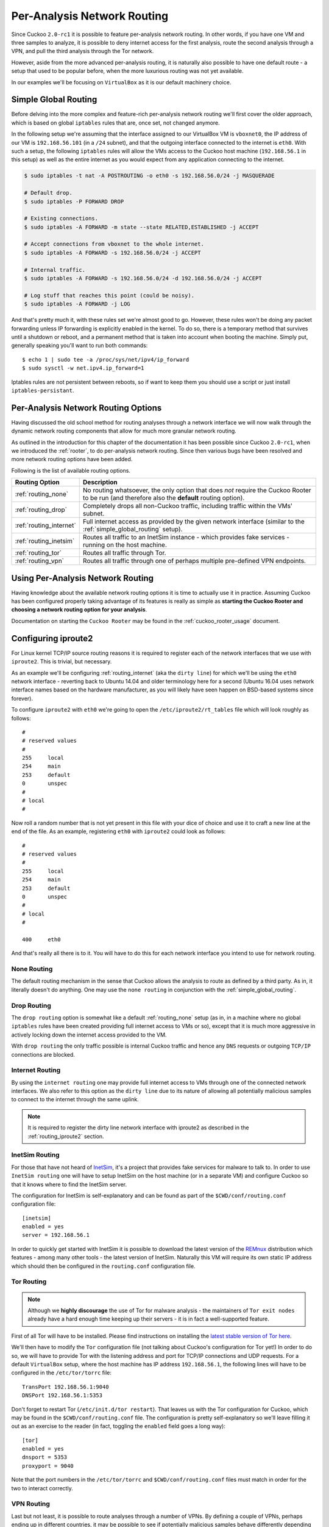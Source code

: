 .. _routing:

============================
Per-Analysis Network Routing
============================

Since Cuckoo ``2.0-rc1`` it is possible to feature per-analysis network
routing. In other words, if you have one VM and three samples to analyze, it
is possible to deny internet access for the first analysis, route the second
analysis through a VPN, and pull the third analysis through the Tor network.

However, aside from the more advanced per-analysis routing, it is naturally
also possible to have one default route - a setup that used to be popular
before, when the more luxurious routing was not yet available.

In our examples we'll be focusing on ``VirtualBox`` as it is our default
machinery choice.

.. _simple_global_routing:

Simple Global Routing
=====================

Before delving into the more complex and feature-rich per-analysis network
routing we'll first cover the older approach, which is based on global
``iptables`` rules that are, once set, not changed anymore.

In the following setup we're assuming that the interface assigned to our
VirtualBox VM is ``vboxnet0``, the IP address of our VM is ``192.168.56.101``
(in a ``/24`` subnet), and that the outgoing interface connected to the
internet is ``eth0``. With such a setup, the following ``iptables`` rules will
allow the VMs access to the Cuckoo host machine (``192.168.56.1`` in this
setup) as well as the entire internet as you would expect from any application
connecting to the internet.

.. code-block:: bash

    $ sudo iptables -t nat -A POSTROUTING -o eth0 -s 192.168.56.0/24 -j MASQUERADE

    # Default drop.
    $ sudo iptables -P FORWARD DROP

    # Existing connections.
    $ sudo iptables -A FORWARD -m state --state RELATED,ESTABLISHED -j ACCEPT

    # Accept connections from vboxnet to the whole internet.
    $ sudo iptables -A FORWARD -s 192.168.56.0/24 -j ACCEPT

    # Internal traffic.
    $ sudo iptables -A FORWARD -s 192.168.56.0/24 -d 192.168.56.0/24 -j ACCEPT

    # Log stuff that reaches this point (could be noisy).
    $ sudo iptables -A FORWARD -j LOG

And that's pretty much it, with these rules set we're almost good to go.
However, these rules won't be doing any packet forwarding unless IP forwarding
is explicitly enabled in the kernel. To do so, there is a temporary method
that survives until a shutdown or reboot, and a permanent method that is taken
into account when booting the machine. Simply put, generally speaking you'll
want to run both commands::

    $ echo 1 | sudo tee -a /proc/sys/net/ipv4/ip_forward
    $ sudo sysctl -w net.ipv4.ip_forward=1

Iptables rules are not persistent between reboots, so if want to keep
them you should use a script or just install ``iptables-persistant``.

Per-Analysis Network Routing Options
====================================

Having discussed the old school method for routing analyses through a network
interface we will now walk through the dynamic network routing components that
allow for much more granular network routing.

As outlined in the introduction for this chapter of the documentation it has
been possible since Cuckoo ``2.0-rc1``, when we introduced the :ref:`rooter`,
to do per-analysis network routing. Since then various bugs have been resolved
and more network routing options have been added.

Following is the list of available routing options.

+-------------------------+--------------------------------------------------+
| Routing Option          | Description                                      |
+=========================+==================================================+
| :ref:`routing_none`     | No routing whatsoever, the only option that does |
|                         | *not* require the Cuckoo Rooter to be run (and   |
|                         | therefore also the **default** routing option).  |
+-------------------------+--------------------------------------------------+
| :ref:`routing_drop`     | Completely drops all non-Cuckoo traffic,         |
|                         | including traffic within the VMs' subnet.        |
+-------------------------+--------------------------------------------------+
| :ref:`routing_internet` | Full internet access as provided by the given    |
|                         | network interface (similar to the                |
|                         | :ref:`simple_global_routing` setup).             |
+-------------------------+--------------------------------------------------+
| :ref:`routing_inetsim`  | Routes all traffic to an InetSim instance -      |
|                         | which provides fake services - running on the    |
|                         | host machine.                                    |
+-------------------------+--------------------------------------------------+
| :ref:`routing_tor`      | Routes all traffic through Tor.                  |
+-------------------------+--------------------------------------------------+
| :ref:`routing_vpn`      | Routes all traffic through one of perhaps        |
|                         | multiple pre-defined VPN endpoints.              |
+-------------------------+--------------------------------------------------+

Using Per-Analysis Network Routing
==================================

Having knowledge about the available network routing options it is time to
actually use it in practice. Assuming Cuckoo has been configured properly
taking advantage of its features is really as simple as **starting the Cuckoo
Rooter and choosing a network routing option for your analysis**.

Documentation on starting the ``Cuckoo Rooter`` may be found in the
:ref:`cuckoo_rooter_usage` document.

.. _routing_iproute2:

Configuring iproute2
====================

For Linux kernel TCP/IP source routing reasons it is required to register each
of the network interfaces that we use with ``iproute2``. This is trivial, but
necessary.

As an example we'll be configuring :ref:`routing_internet` (aka the
``dirty line``) for which we'll be using the ``eth0`` network interface -
reverting back to Ubuntu 14.04 and older terminology here for a second (Ubuntu
16.04 uses network interface names based on the hardware manufacturer, as you
will likely have seen happen on BSD-based systems since forever).

To configure ``iproute2`` with ``eth0`` we're going to open the
``/etc/iproute2/rt_tables`` file which will look roughly as follows::

    #
    # reserved values
    #
    255     local
    254     main
    253     default
    0       unspec
    #
    # local
    #

Now roll a random number that is not yet present in this file with your dice
of choice and use it to craft a new line at the end of the file. As an
example, registering ``eth0`` with ``iproute2`` could look as follows::

    #
    # reserved values
    #
    255     local
    254     main
    253     default
    0       unspec
    #
    # local
    #

    400     eth0

And that's really all there is to it. You will have to do this for each
network interface you intend to use for network routing.

.. _routing_none:

None Routing
^^^^^^^^^^^^

The default routing mechanism in the sense that Cuckoo allows the analysis to
route as defined by a third party. As in, it literally doesn't do anything.
One may use the ``none routing`` in conjunction with the
:ref:`simple_global_routing`.

.. _routing_drop:

Drop Routing
^^^^^^^^^^^^

The ``drop routing`` option is somewhat like a default :ref:`routing_none`
setup (as in, in a machine where no global ``iptables`` rules have been
created providing full internet access to VMs or so), except that it is much
more aggressive in actively locking down the internet access provided to the
VM.

With ``drop routing`` the only traffic possible is internal Cuckoo traffic and
hence any ``DNS`` requests or outgoing ``TCP/IP`` connections are blocked.

.. _routing_internet:

Internet Routing
^^^^^^^^^^^^^^^^

By using the ``internet routing`` one may provide full internet access to VMs
through one of the connected network interfaces. We also refer to this option
as the ``dirty line`` due to its nature of allowing all potentially malicious
samples to connect to the internet through the same uplink.

.. note:: It is required to register the dirty line network interface with
    iproute2 as described in the :ref:`routing_iproute2` section.

.. _routing_inetsim:

InetSim Routing
^^^^^^^^^^^^^^^

For those that have not heard of `InetSim`_, it's a project that provides
fake services for malware to talk to. In order to use ``InetSim routing`` one
will have to setup InetSim on the host machine (or in a separate VM) and
configure Cuckoo so that it knows where to find the InetSim server.

The configuration for InetSim is self-explanatory and can be found as part
of the ``$CWD/conf/routing.conf`` configuration file::

    [inetsim]
    enabled = yes
    server = 192.168.56.1

In order to quickly get started with InetSim it is possible to download
the latest version of the `REMnux`_ distribution which features - among many
other tools - the latest version of InetSim. Naturally this VM will
require its own static IP address which should then be configured in the
``routing.conf`` configuration file.

.. _InetSim: http://www.inetsim.org/
.. _REMnux: https://remnux.org/

.. _routing_tor:

Tor Routing
^^^^^^^^^^^

.. note:: Although we **highly discourage** the use of Tor for malware analysis
    - the maintainers of ``Tor exit nodes`` already have a hard enough time
    keeping up their servers - it is in fact a well-supported feature.

First of all Tor will have to be installed. Please find instructions on
installing the `latest stable version of Tor here`_.

We'll then have to modify the ``Tor`` configuration file (not talking about
Cuckoo's configuration for Tor yet!) In order to do so, we will have to
provide Tor with the listening address and port for TCP/IP connections and UDP
requests. For a default ``VirtualBox`` setup, where the host machine has IP
address ``192.168.56.1``, the following lines will have to be configured in
the ``/etc/tor/torrc`` file::

    TransPort 192.168.56.1:9040
    DNSPort 192.168.56.1:5353

Don't forget to restart Tor (``/etc/init.d/tor restart``). That leaves us with
the Tor configuration for Cuckoo, which may be found in the
``$CWD/conf/routing.conf`` file. The configuration is pretty self-explanatory
so we'll leave filling it out as an exercise to the reader (in fact, toggling
the ``enabled`` field goes a long way)::

    [tor]
    enabled = yes
    dnsport = 5353
    proxyport = 9040

Note that the port numbers in the ``/etc/tor/torrc`` and
``$CWD/conf/routing.conf`` files must match in order for the two to interact
correctly.

.. _`latest stable version of Tor here`: https://www.torproject.org/docs/debian.html.en

.. _routing_vpn:

VPN Routing
^^^^^^^^^^^

Last but not least, it is possible to route analyses through a number of VPNs.
By defining a couple of VPNs, perhaps ending up in different countries, it may
be possible to see if potentially malicious samples behave differently
depending on the country of origin of its IP address.

The configuration for a VPN is much like the configuration of a VM. For each
VPN you will need one section in the ``$CWD/conf/routing.conf`` configuration
file detailing the relevant information for the VPN. In the configuration the
VPN will also have to be *registered* in the list of available VPNs (exactly
the same as you'd do for registering more VMs).

Configuration for a single VPN looks roughly as follows::

    [vpn]
    # Are VPNs enabled?
    enabled = yes

    # Comma-separated list of the available VPNs.
    vpns = vpn0

    [vpn0]
    # Name of this VPN. The name is represented by the filepath to the
    # configuration file, e.g., cuckoo would represent /etc/openvpn/cuckoo.conf
    # Note that you can't assign the names "none" and "internet" as those would
    # conflict with the routing section in cuckoo.conf.
    name = vpn0

    # The description of this VPN which will be displayed in the web interface.
    # Can be used to for example describe the country where this VPN ends up.
    description = Spain, Europe

    # The tun device hardcoded for this VPN. Each VPN *must* be configured to use
    # a hardcoded/persistent tun device by explicitly adding the line "dev tunX"
    # to its configuration (e.g., /etc/openvpn/vpn1.conf) where X in tunX is a
    # unique number between 0 and your lucky number of choice.
    interface = tun0

    # Routing table name/id for this VPN. If table name is used it *must* be
    # added to /etc/iproute2/rt_tables as "<id> <name>" line (e.g., "201 tun0").
    # ID and name must be unique across the system (refer /etc/iproute2/rt_tables
    # for existing names and IDs).
    rt_table = tun0

.. note:: It is required to register each VPN network interface with iproute2
    as described in the :ref:`routing_iproute2` section.
